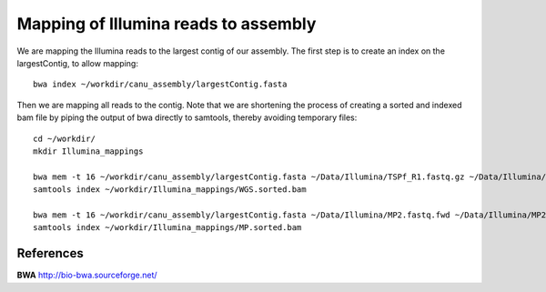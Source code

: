 Mapping of Illumina reads to assembly 
-------------------------------------

We are mapping the Illumina reads to the largest contig of our assembly. The first step is to create an index on the largestContig, to allow mapping::
  
  bwa index ~/workdir/canu_assembly/largestContig.fasta
  
Then we are mapping all reads to the contig. Note that we are shortening the process of creating a sorted and indexed bam file by piping the output of bwa directly to samtools, thereby avoiding temporary files::

  cd ~/workdir/
  mkdir Illumina_mappings

  bwa mem -t 16 ~/workdir/canu_assembly/largestContig.fasta ~/Data/Illumina/TSPf_R1.fastq.gz ~/Data/Illumina/TSPf_R2.fastq.gz | samtools view - -Sb | samtools sort - -@16 -o sorted > ~/workdir/Illumina_mappings/WGS.sorted.bam
  samtools index ~/workdir/Illumina_mappings/WGS.sorted.bam
  
  bwa mem -t 16 ~/workdir/canu_assembly/largestContig.fasta ~/Data/Illumina/MP2.fastq.fwd ~/Data/Illumina/MP2.fastq.rev | samtools view - -Sb | samtools sort - -@16 -o sorted > ~/workdir/Illumina_mappings/MP.sorted.bam
  samtools index ~/workdir/Illumina_mappings/MP.sorted.bam

References
^^^^^^^^^^

**BWA** http://bio-bwa.sourceforge.net/
